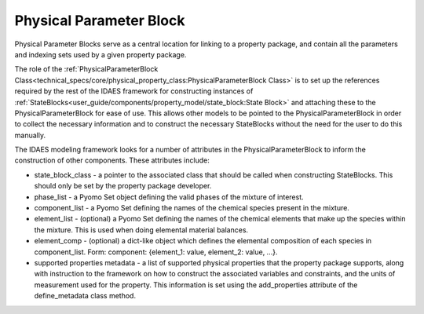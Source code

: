 ﻿Physical Parameter Block
========================

Physical Parameter Blocks serve as a central location for linking to a property package, and 
contain all the parameters and indexing sets used by a given property package.

The role of the :ref:`PhysicalParameterBlock Class<technical_specs/core/physical_property_class:PhysicalParameterBlock Class>` 
is to set up the references required by the rest of the IDAES framework for constructing 
instances of :ref:`StateBlocks<user_guide/components/property_model/state_block:State Block>` 
and attaching these to the PhysicalParameterBlock for ease of use. This allows other models to 
be pointed to the PhysicalParameterBlock in order to collect the necessary information and to 
construct the necessary StateBlocks without the need for the user to do this manually.

The IDAES modeling framework looks for a number of attributes in the PhysicalParameterBlock to 
inform the construction of other components. These attributes include:

* state_block_class - a pointer to the associated class that should be called when constructing StateBlocks. This should only be set by the property package developer.
* phase_list - a Pyomo Set object defining the valid phases of the mixture of interest.
* component_list - a Pyomo Set defining the names of the chemical species present in the mixture.
* element_list - (optional) a Pyomo Set defining the names of the chemical elements that make up the species within the mixture. This is used when doing elemental material balances.
* element_comp - (optional) a dict-like object which defines the elemental composition of each species in component_list. Form: component: {element_1: value, element_2: value, ...}.
* supported properties metadata - a list of supported physical properties that the property package supports, along with instruction to the framework on how to construct the associated variables and constraints, and the units of measurement used for the property. This information is set using the add_properties attribute of the define_metadata class method.


